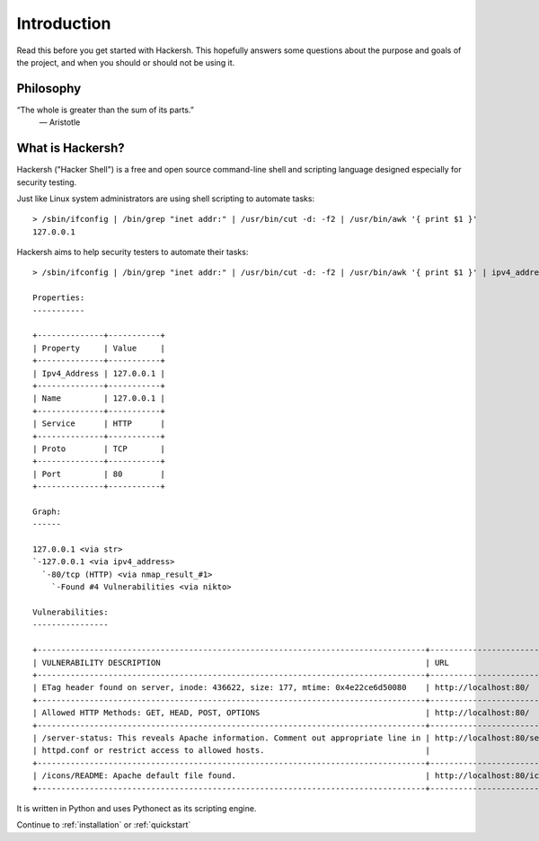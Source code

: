 .. _introduction:

Introduction
============

Read this before you get started with Hackersh. This hopefully answers some
questions about the purpose and goals of the project, and when you should or
should not be using it.

Philosophy
----------

“The whole is greater than the sum of its parts.”
  ― Aristotle

What is Hackersh?
------------------

Hackersh ("Hacker Shell") is a free and open source command-line shell and
scripting language designed especially for security testing.

Just like Linux system administrators are using shell scripting to automate tasks: ::

	> /sbin/ifconfig | /bin/grep "inet addr:" | /usr/bin/cut -d: -f2 | /usr/bin/awk '{ print $1 }'
	127.0.0.1

Hackersh aims to help security testers to automate their tasks: ::

	> /sbin/ifconfig | /bin/grep "inet addr:" | /usr/bin/cut -d: -f2 | /usr/bin/awk '{ print $1 }' | ipv4_address | nmap | nikto

	Properties:
	-----------

	+--------------+-----------+
	| Property     | Value     |
	+--------------+-----------+
	| Ipv4_Address | 127.0.0.1 |
	+--------------+-----------+
	| Name         | 127.0.0.1 |
	+--------------+-----------+
	| Service      | HTTP      |
	+--------------+-----------+
	| Proto        | TCP       |
	+--------------+-----------+
	| Port         | 80        |
	+--------------+-----------+

	Graph:
	------

	127.0.0.1 <via str>
	`-127.0.0.1 <via ipv4_address>
	  `-80/tcp (HTTP) <via nmap_result_#1>
	    `-Found #4 Vulnerabilities <via nikto>

	Vulnerabilities:
	----------------

	+----------------------------------------------------------------------------------+-----------------------------------+
	| VULNERABILITY DESCRIPTION                                                        | URL                               |
	+----------------------------------------------------------------------------------+-----------------------------------+
	| ETag header found on server, inode: 436622, size: 177, mtime: 0x4e22ce6d50080    | http://localhost:80/              |
	+----------------------------------------------------------------------------------+-----------------------------------+
	| Allowed HTTP Methods: GET, HEAD, POST, OPTIONS                                   | http://localhost:80/              |
	+----------------------------------------------------------------------------------+-----------------------------------+
	| /server-status: This reveals Apache information. Comment out appropriate line in | http://localhost:80/server-status |
	| httpd.conf or restrict access to allowed hosts.                                  |                                   |
	+----------------------------------------------------------------------------------+-----------------------------------+
	| /icons/README: Apache default file found.                                        | http://localhost:80/icons/README  |
	+----------------------------------------------------------------------------------+-----------------------------------+

It is written in Python and uses Pythonect as its scripting engine.

Continue to :ref:`installation` or :ref:`quickstart`
